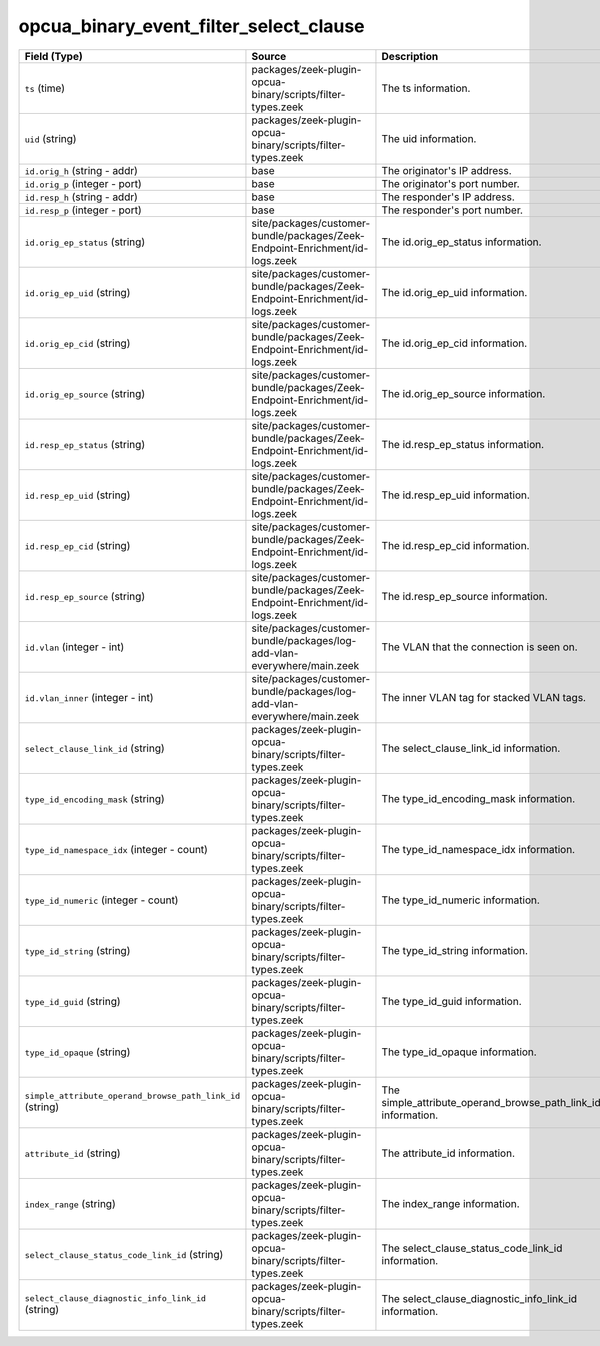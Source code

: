 .. _ref_logs_opcua_binary_event_filter_select_clause:

opcua_binary_event_filter_select_clause
---------------------------------------
.. list-table::
   :header-rows: 1
   :class: longtable
   :widths: 1 3 3

   * - Field (Type)
     - Source
     - Description

   * - ``ts`` (time)
     - packages/zeek-plugin-opcua-binary/scripts/filter-types.zeek
     - The ts information.

   * - ``uid`` (string)
     - packages/zeek-plugin-opcua-binary/scripts/filter-types.zeek
     - The uid information.

   * - ``id.orig_h`` (string - addr)
     - base
     - The originator's IP address.

   * - ``id.orig_p`` (integer - port)
     - base
     - The originator's port number.

   * - ``id.resp_h`` (string - addr)
     - base
     - The responder's IP address.

   * - ``id.resp_p`` (integer - port)
     - base
     - The responder's port number.

   * - ``id.orig_ep_status`` (string)
     - site/packages/customer-bundle/packages/Zeek-Endpoint-Enrichment/id-logs.zeek
     - The id.orig_ep_status information.

   * - ``id.orig_ep_uid`` (string)
     - site/packages/customer-bundle/packages/Zeek-Endpoint-Enrichment/id-logs.zeek
     - The id.orig_ep_uid information.

   * - ``id.orig_ep_cid`` (string)
     - site/packages/customer-bundle/packages/Zeek-Endpoint-Enrichment/id-logs.zeek
     - The id.orig_ep_cid information.

   * - ``id.orig_ep_source`` (string)
     - site/packages/customer-bundle/packages/Zeek-Endpoint-Enrichment/id-logs.zeek
     - The id.orig_ep_source information.

   * - ``id.resp_ep_status`` (string)
     - site/packages/customer-bundle/packages/Zeek-Endpoint-Enrichment/id-logs.zeek
     - The id.resp_ep_status information.

   * - ``id.resp_ep_uid`` (string)
     - site/packages/customer-bundle/packages/Zeek-Endpoint-Enrichment/id-logs.zeek
     - The id.resp_ep_uid information.

   * - ``id.resp_ep_cid`` (string)
     - site/packages/customer-bundle/packages/Zeek-Endpoint-Enrichment/id-logs.zeek
     - The id.resp_ep_cid information.

   * - ``id.resp_ep_source`` (string)
     - site/packages/customer-bundle/packages/Zeek-Endpoint-Enrichment/id-logs.zeek
     - The id.resp_ep_source information.

   * - ``id.vlan`` (integer - int)
     - site/packages/customer-bundle/packages/log-add-vlan-everywhere/main.zeek
     - The VLAN that the connection is seen on.

   * - ``id.vlan_inner`` (integer - int)
     - site/packages/customer-bundle/packages/log-add-vlan-everywhere/main.zeek
     - The inner VLAN tag for stacked VLAN tags.

   * - ``select_clause_link_id`` (string)
     - packages/zeek-plugin-opcua-binary/scripts/filter-types.zeek
     - The select_clause_link_id information.

   * - ``type_id_encoding_mask`` (string)
     - packages/zeek-plugin-opcua-binary/scripts/filter-types.zeek
     - The type_id_encoding_mask information.

   * - ``type_id_namespace_idx`` (integer - count)
     - packages/zeek-plugin-opcua-binary/scripts/filter-types.zeek
     - The type_id_namespace_idx information.

   * - ``type_id_numeric`` (integer - count)
     - packages/zeek-plugin-opcua-binary/scripts/filter-types.zeek
     - The type_id_numeric information.

   * - ``type_id_string`` (string)
     - packages/zeek-plugin-opcua-binary/scripts/filter-types.zeek
     - The type_id_string information.

   * - ``type_id_guid`` (string)
     - packages/zeek-plugin-opcua-binary/scripts/filter-types.zeek
     - The type_id_guid information.

   * - ``type_id_opaque`` (string)
     - packages/zeek-plugin-opcua-binary/scripts/filter-types.zeek
     - The type_id_opaque information.

   * - ``simple_attribute_operand_browse_path_link_id`` (string)
     - packages/zeek-plugin-opcua-binary/scripts/filter-types.zeek
     - The simple_attribute_operand_browse_path_link_id information.

   * - ``attribute_id`` (string)
     - packages/zeek-plugin-opcua-binary/scripts/filter-types.zeek
     - The attribute_id information.

   * - ``index_range`` (string)
     - packages/zeek-plugin-opcua-binary/scripts/filter-types.zeek
     - The index_range information.

   * - ``select_clause_status_code_link_id`` (string)
     - packages/zeek-plugin-opcua-binary/scripts/filter-types.zeek
     - The select_clause_status_code_link_id information.

   * - ``select_clause_diagnostic_info_link_id`` (string)
     - packages/zeek-plugin-opcua-binary/scripts/filter-types.zeek
     - The select_clause_diagnostic_info_link_id information.
